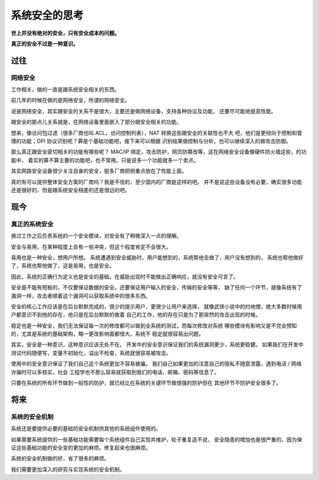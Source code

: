 =====================
系统安全的思考
=====================


**世上并没有绝对的安全，只有安全成本的问题。**

**真正的安全不过是一种意识。**

过往
======
网络安全
----------
工作相关，做的一直是跟系统安全相关的东西。

前几年的时候在做的是网络安全，所谓的网络安全。

说是网络安全，其实跟安全的关系不是很大，主要还是做网络设备，支持各种协议及功能，
还要尽可能地提高性能。

跟安全的那点儿关系就是，在网络设备里面嵌入了部分跟安全相关的功能。

想来，像访问包过滤（很多厂商也叫 ACL，访问控制列表），NAT 转换这些跟安全的关联性也不大
吧，他们是更倾向于控制和管理的功能；DPI 协议识别呢？算是个基础功能吧，接下来可以根据
识别结果做控制与分析，也可以继续深入的做攻击防御。

那么真正跟安全密切相关的功能有哪些呢？
MAC/IP 绑定，攻击防护，网页防篡改等，这在网络安全设备像硬件防火墙这些，的功能中，
着实的算不算主要的功能吧，也不常用。只是说多一个功能就多一个卖点。

其实网路安全设备很少关注自身的安全，挺多厂商把侧重点放在了性能上面。

真的有可以提供整体安全方案的厂商吗？我是不信的，至少国内的厂商是这样的吧。
并不是说这些设备没有必要，确实很多功能还是很好的，但是跟系统安全相差的还是很远的吧。

现今
======

真正的系统安全
--------------------
换过工作之后负责系统的一个安全模块，对安全有了稍微深入一点的理解。

安全与易用，在某种程度上会有一些冲突，但这个程度肯定不会很大。

易用也是一种安全，想用户所想。
系统遭遇到安全威胁时，用户能想到的，系统帮他去做了，用户没有想到的，
系统也帮他做好了，系统也帮他做了，这是易用，也是安全。

因此，系统的正确行为定义也是安全的基础，在威胁出现时不能做出正确响应，就没有安全可言了。

安全是不能有短板的，不仅要保证数据的安全，还要保证用户输入的安全，传输的安全等等，
缺了任何一个环节，就像系统有了漏洞一样，攻击者顺着这个漏洞可以获取系统中的很多东西。

安全的核心工作应该是在后台默默完成的，很少的提示用户，更很少让用户来选择，
就像武侠小说中的扫地僧，绝大多数时候用户都意识不到他的存在，他只是在后台默默的做着
自己的工作，他的存在只是为了那突然的攻击出现的时候。

稳定也是一种安全，我们无法保证每一次的修改都可以做到全系统的测试，而每次修改对系统
哪些模块有影响又是不完全预知的，尤其是系统的基础架构，略一更改影响面都很大。系统不
稳定就很容易出问题。

其实，安全是一种意识，这种意识应该无处不在。
开发中的安全意识保证我们的系统漏洞更少，系统更稳健。
如果我们在开发中测试代码随便写，变量不初始化，溢出不检查，系统就很容易被攻击。

使用中的安全意识保证了我们自己这个系统更加不容易被骗。
我们自己如果更加的注意自己的隐私不随意泄露，遇到电话 / 网络诈骗时可以多核实，社会
工程学也不那么容易就获取到我们的电话、邮箱、密码等信息了。

只要在系统的所有环节做到一般性的防护，就已经比在系统的关键环节做很强的防护但在
其他环节不防护安全很多了。

将来
======
系统的安全机制
-----------------
系统还是要提供必要的基础的安全机制供其他的系统组件使用的。

如果需要系统提供的一些基础功能需要每个系统组件自己实现并维护，轮子重复造不说，
安全隐患的增加也是很严重的，因为保证这些基础功能的安全变的更加的麻烦。修复起来也很麻烦。

系统的安全机制做的好，省了很多的麻烦。

我们需要更加深入的研究与实现系统的安全机制。
